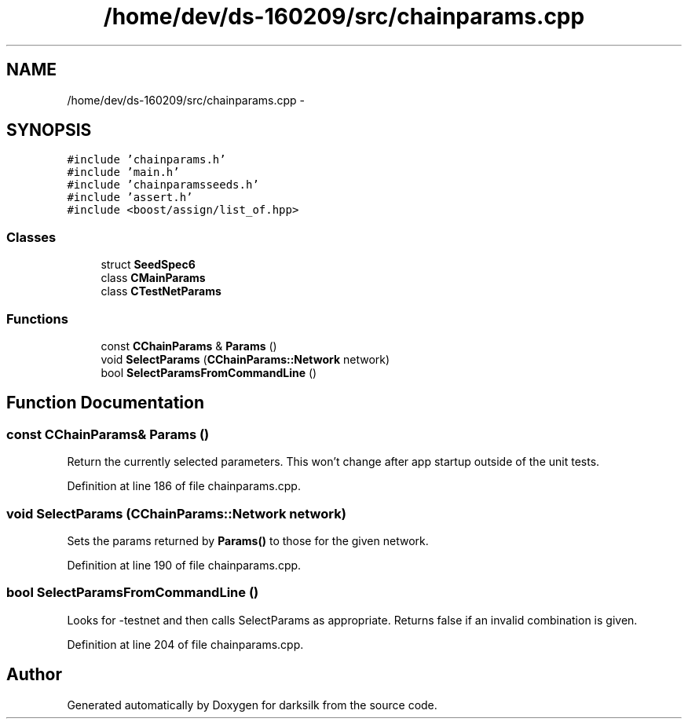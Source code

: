 .TH "/home/dev/ds-160209/src/chainparams.cpp" 3 "Wed Feb 10 2016" "Version 1.0.0.0" "darksilk" \" -*- nroff -*-
.ad l
.nh
.SH NAME
/home/dev/ds-160209/src/chainparams.cpp \- 
.SH SYNOPSIS
.br
.PP
\fC#include 'chainparams\&.h'\fP
.br
\fC#include 'main\&.h'\fP
.br
\fC#include 'chainparamsseeds\&.h'\fP
.br
\fC#include 'assert\&.h'\fP
.br
\fC#include <boost/assign/list_of\&.hpp>\fP
.br

.SS "Classes"

.in +1c
.ti -1c
.RI "struct \fBSeedSpec6\fP"
.br
.ti -1c
.RI "class \fBCMainParams\fP"
.br
.ti -1c
.RI "class \fBCTestNetParams\fP"
.br
.in -1c
.SS "Functions"

.in +1c
.ti -1c
.RI "const \fBCChainParams\fP & \fBParams\fP ()"
.br
.ti -1c
.RI "void \fBSelectParams\fP (\fBCChainParams::Network\fP network)"
.br
.ti -1c
.RI "bool \fBSelectParamsFromCommandLine\fP ()"
.br
.in -1c
.SH "Function Documentation"
.PP 
.SS "const \fBCChainParams\fP& Params ()"
Return the currently selected parameters\&. This won't change after app startup outside of the unit tests\&. 
.PP
Definition at line 186 of file chainparams\&.cpp\&.
.SS "void SelectParams (\fBCChainParams::Network\fP network)"
Sets the params returned by \fBParams()\fP to those for the given network\&. 
.PP
Definition at line 190 of file chainparams\&.cpp\&.
.SS "bool SelectParamsFromCommandLine ()"
Looks for -testnet and then calls SelectParams as appropriate\&. Returns false if an invalid combination is given\&. 
.PP
Definition at line 204 of file chainparams\&.cpp\&.
.SH "Author"
.PP 
Generated automatically by Doxygen for darksilk from the source code\&.
